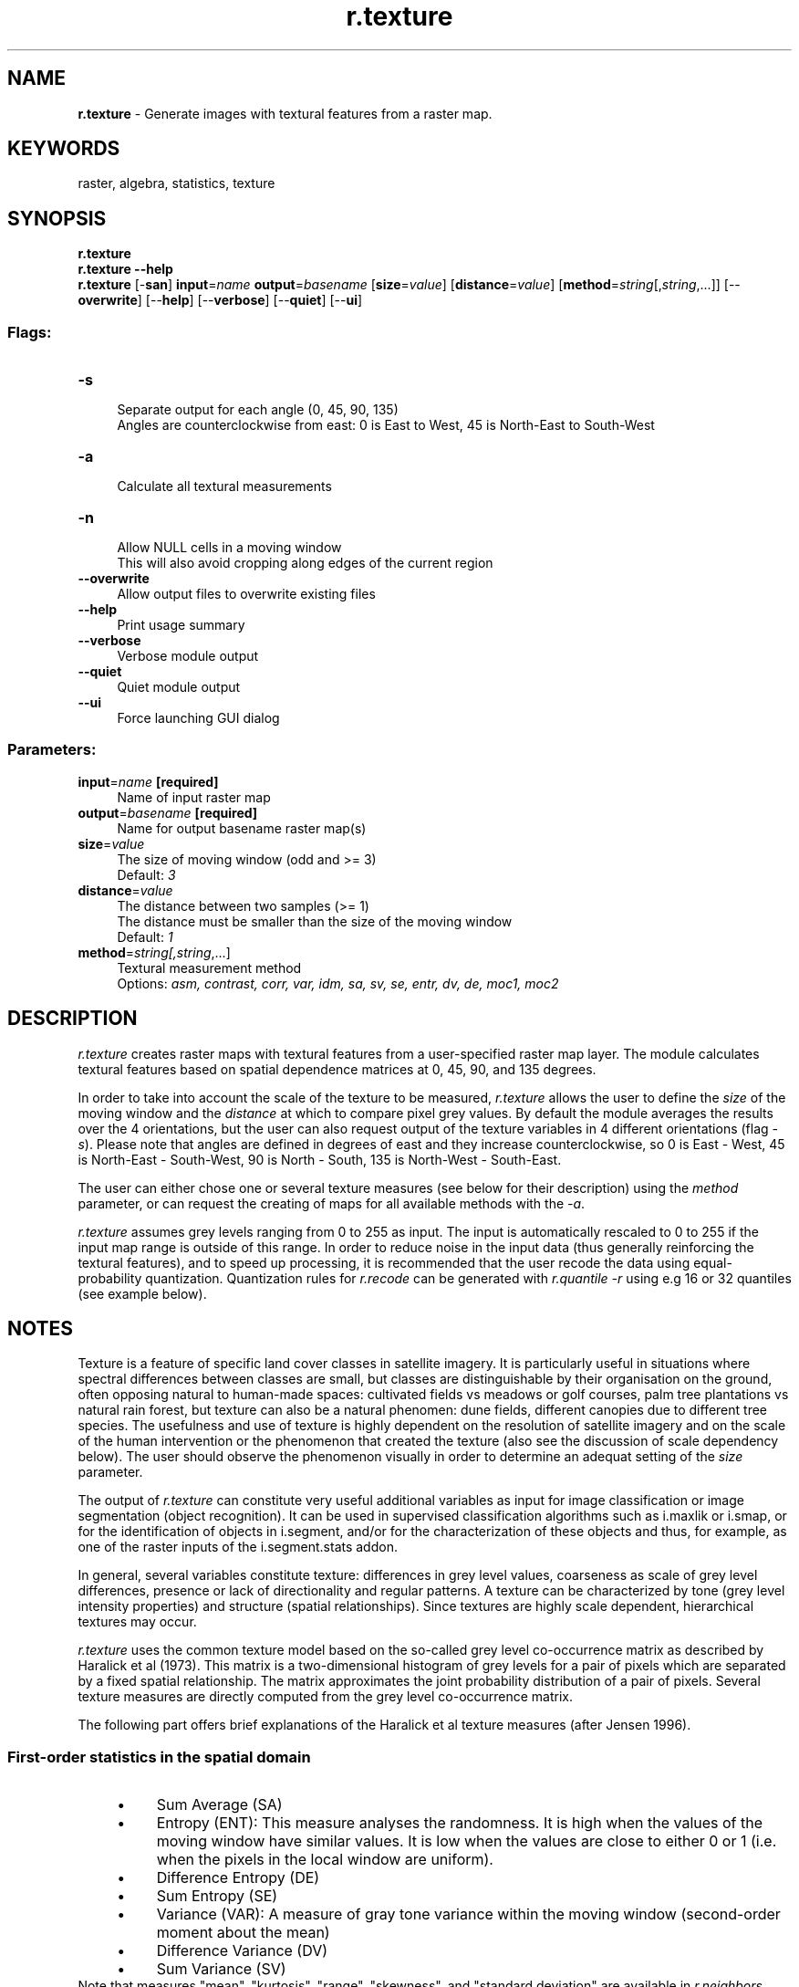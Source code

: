 .TH r.texture 1 "" "GRASS 7.8.5" "GRASS GIS User's Manual"
.SH NAME
\fI\fBr.texture\fR\fR  \- Generate images with textural features from a raster map.
.SH KEYWORDS
raster, algebra, statistics, texture
.SH SYNOPSIS
\fBr.texture\fR
.br
\fBr.texture \-\-help\fR
.br
\fBr.texture\fR [\-\fBsan\fR] \fBinput\fR=\fIname\fR \fBoutput\fR=\fIbasename\fR  [\fBsize\fR=\fIvalue\fR]   [\fBdistance\fR=\fIvalue\fR]   [\fBmethod\fR=\fIstring\fR[,\fIstring\fR,...]]   [\-\-\fBoverwrite\fR]  [\-\-\fBhelp\fR]  [\-\-\fBverbose\fR]  [\-\-\fBquiet\fR]  [\-\-\fBui\fR]
.SS Flags:
.IP "\fB\-s\fR" 4m
.br
Separate output for each angle (0, 45, 90, 135)
.br
Angles are counterclockwise from east: 0 is East to West, 45 is North\-East to South\-West
.IP "\fB\-a\fR" 4m
.br
Calculate all textural measurements
.IP "\fB\-n\fR" 4m
.br
Allow NULL cells in a moving window
.br
This will also avoid cropping along edges of the current region
.IP "\fB\-\-overwrite\fR" 4m
.br
Allow output files to overwrite existing files
.IP "\fB\-\-help\fR" 4m
.br
Print usage summary
.IP "\fB\-\-verbose\fR" 4m
.br
Verbose module output
.IP "\fB\-\-quiet\fR" 4m
.br
Quiet module output
.IP "\fB\-\-ui\fR" 4m
.br
Force launching GUI dialog
.SS Parameters:
.IP "\fBinput\fR=\fIname\fR \fB[required]\fR" 4m
.br
Name of input raster map
.IP "\fBoutput\fR=\fIbasename\fR \fB[required]\fR" 4m
.br
Name for output basename raster map(s)
.IP "\fBsize\fR=\fIvalue\fR" 4m
.br
The size of moving window (odd and >= 3)
.br
Default: \fI3\fR
.IP "\fBdistance\fR=\fIvalue\fR" 4m
.br
The distance between two samples (>= 1)
.br
The distance must be smaller than the size of the moving window
.br
Default: \fI1\fR
.IP "\fBmethod\fR=\fIstring[,\fIstring\fR,...]\fR" 4m
.br
Textural measurement method
.br
Options: \fIasm, contrast, corr, var, idm, sa, sv, se, entr, dv, de, moc1, moc2\fR
.SH DESCRIPTION
\fIr.texture\fR creates raster maps with textural features from a
user\-specified raster map layer. The module calculates textural features
based on spatial dependence matrices at 0, 45, 90, and 135
degrees.
.PP
In order to take into account the scale of the texture to be measured,
\fIr.texture\fR allows the user to define the \fIsize\fR of the moving
window and the \fIdistance\fR at which to compare pixel grey values.  By
default the module averages the results over the 4 orientations, but the user
can also request output of the texture variables in 4 different orientations
(flag \fI\-s\fR). Please note that angles are defined in degrees of east and
they increase counterclockwise, so 0 is East \- West, 45 is North\-East \-
South\-West, 90 is North \- South, 135 is North\-West \- South\-East.
.PP
The user can either chose one or several texture measures (see below for their
description) using the \fImethod\fR parameter, or can request the creating
of maps for all available methods with the \fI\-a\fR.
.PP
\fIr.texture\fR assumes grey levels ranging from 0 to 255 as input.  The
input is automatically rescaled to 0 to 255 if the input map range is outside of
this range.  In order to reduce noise in the input data (thus generally
reinforcing the textural features), and to speed up processing, it is
recommended that the user recode the data using equal\-probability quantization.
Quantization rules for \fIr.recode\fR can be generated with \fIr.quantile
\-r\fR using e.g 16 or 32 quantiles (see example below).
.SH NOTES
.PP
Texture is a feature of specific land cover classes in satellite imagery.
It is particularly useful in situations where spectral differences between
classes are small, but classes are distinguishable by their organisation on the
ground, often opposing natural to human\-made spaces: cultivated fields vs meadows
or golf courses, palm tree plantations vs natural rain forest, but texture can
also be a natural phenomen: dune fields, different canopies due to different
tree species. The usefulness and use of texture is highly dependent on the
resolution of satellite imagery and on the scale of the human intervention or
the phenomenon that created the texture (also see the discussion of scale
dependency below). The user should observe the phenomenon visually in order to
determine an adequat setting of the \fIsize\fR parameter.
.PP
The output of \fIr.texture\fR can constitute very useful additional variables
as input for image classification or image segmentation (object recognition).
It can be used in supervised classification algorithms such as
i.maxlik or i.smap,
or for the identification of objects in i.segment,
and/or for the characterization of these objects and thus, for example, as one
of the raster inputs of the
i.segment.stats addon.
.PP
In general, several variables constitute texture: differences in grey level values,
coarseness as scale of grey level differences, presence or lack of directionality
and regular patterns. A texture can be characterized by tone (grey level intensity
properties) and structure (spatial relationships). Since textures are highly scale
dependent, hierarchical textures may occur.
.PP
\fIr.texture\fR uses the common texture model based on the so\-called grey
level co\-occurrence matrix as described by Haralick et al (1973). This matrix
is a two\-dimensional histogram of grey levels for a pair of pixels which are
separated by a fixed spatial relationship. The matrix approximates the joint
probability distribution of a pair of pixels. Several texture measures are
directly computed from the grey level co\-occurrence matrix.
.PP
The following part offers brief explanations of the Haralick et al texture
measures (after Jensen 1996).
.SS First\-order statistics in the spatial domain
.RS 4n
.IP \(bu 4n
Sum Average (SA)
.IP \(bu 4n
Entropy (ENT):
This measure analyses the randomness. It is high when the values of the
moving window have similar values. It is low when the values are close
to either 0 or 1 (i.e. when the pixels in the local window are uniform).
.IP \(bu 4n
Difference Entropy (DE)
.IP \(bu 4n
Sum Entropy (SE)
.IP \(bu 4n
Variance (VAR):
A measure of gray tone variance within the moving window (second\-order
moment about the mean)
.IP \(bu 4n
Difference Variance (DV)
.IP \(bu 4n
Sum Variance (SV)
.RE
Note that measures \(dqmean\(dq, \(dqkurtosis\(dq, \(dqrange\(dq, \(dqskewness\(dq, and \(dqstandard
deviation\(dq are available in \fIr.neighbors\fR.
.SS Second\-order statistics in the spatial domain
The second\-order statistics texture model is based on the so\-called grey
level co\-occurrence matrices (GLCM; after Haralick 1979).
.RS 4n
.IP \(bu 4n
Angular Second Moment (ASM, also called Uniformity):
This is a measure of local homogeneity and the opposite of Entropy.
High values of ASM occur when the pixels in the moving window are
very similar.
.br
Note: The square root of the ASM is sometimes used as a texture measure,
and is called Energy.
.IP \(bu 4n
Inverse Difference Moment (IDM, also called Homogeneity):
This measure relates inversely to the contrast measure. It is a direct measure of the
local homogeneity of a digital image. Low values are associated with low homogeneity
and vice versa.
.IP \(bu 4n
Contrast (CON):
This measure analyses the image contrast (locally gray\-level variations) as
the linear dependency of grey levels of neighboring pixels (similarity). Typically high,
when the scale of local texture is larger than the \fIdistance\fR.
.IP \(bu 4n
Correlation (COR):
This measure  analyses the linear dependency of grey levels of neighboring
pixels. Typically high, when the scale of local texture is larger than the
\fIdistance\fR.
.IP \(bu 4n
Information Measures of Correlation (MOC)
.IP \(bu 4n
Maximal Correlation Coefficient (MCC)
.RE
.PP
The computational region should be set to the input map with
\fBg.region raster=<input map>\fR, or aligned to the input map
with \fBg.region align=<input map>\fR if only a subregion
should be analyzed.
.PP
Note that the output of \fIr.texture\fR will always be smaller than
the current region as only cells for which there are no null cells and
for which all cells of the moving window are within the current region
will contain a value. The output will thus appear cropped at the margins.
.PP
Importantly, the input raster map cannot have more than 255 categories.
.SH EXAMPLE
Calculation of Angular Second Moment of B/W orthophoto (North Carolina data set):
.br
.nf
\fC
g.region raster=ortho_2001_t792_1m \-p
# set grey level color table 0% black 100% white
r.colors ortho_2001_t792_1m color=grey
# extract grey levels
r.mapcalc \(dqortho_2001_t792_1m.greylevel = ortho_2001_t792_1m\(dq
# texture analysis
r.texture ortho_2001_t792_1m.greylevel prefix=ortho_texture method=asm \-s
# display
g.region n=221461 s=221094 w=638279 e=638694
d.shade color=ortho_texture_ASM_0 shade=ortho_2001_t792_1m
\fR
.fi
This calculates four maps (requested texture at four orientations):
ortho_texture_ASM_0, ortho_texture_ASM_45, ortho_texture_ASM_90, ortho_texture_ASM_135.
Reducing the number of gray levels (equal\-probability quantizing):
.br
.nf
\fC
g.region \-p raster=ortho_2001_t792_1m
# enter as one line or with \(rs
r.quantile input=ortho_2001_t792_1m quantiles=16 \-r | r.recode \(rs
           input=ortho_2001_t792_1m output=ortho_2001_t792_1m_q16 rules=\-
\fR
.fi
The recoded raster map can then be used as input for \fIr.texture\fR as before.
.PP
Second example: analysis of IDM (homogeneity) on a simple raster with
North\-South line pattern.
.br
.nf
\fC
# import raster
r.in.ascii in=\- output=lines << EOF
north: 9
south: 0
east: 9
west: 0
rows: 9
cols: 9
0 0 0 1 0 0 0 1 0
0 0 0 1 0 0 0 1 0
0 0 0 1 0 0 0 1 0
0 0 0 1 0 0 0 1 0
0 0 0 1 0 0 0 1 0
0 0 0 1 0 0 0 1 0
0 0 0 1 0 0 0 1 0
0 0 0 1 0 0 0 1 0
0 0 0 1 0 0 0 1 0
EOF
# adjust region to raster
g.region raster=lines
# calculate IDM (homogeneity) in all directions
r.texture \-s lines method=idm output=text_lines
\fR
.fi
.PP
The following image shows the original map, the result in East\-West direction
and the result in North\-South direction, showing how texture can depend on
direction, with texture perfectly homogeneous (value=1) in the North\-South
direction, but quite heterogeneous in East\-West direction, except for those
areas where there are three columns of equal values (as size=3).
The overlaid grid highlights that the texture measures output maps
are cropped at the margins.
.br
\fIIDM textures according to direction\fR
.SH KNOWN ISSUES
The program can run incredibly slow for large raster maps and large
moving windows (\fIsize\fR option).
.SH REFERENCES
The algorithm was implemented after Haralick et al., 1973 and 1979.
.PP
The original code was taken by permission from \fIpgmtexture\fR, part of
PBMPLUS (Copyright 1991, Jef Poskanser and Texas Agricultural Experiment
Station, employer for hire of James Darrell McCauley). Manual page
of pgmtexture.
Over the years, the source code of \fIr.texture\fR was further improved.
.RS 4n
.IP \(bu 4n
Haralick, R.M., K. Shanmugam, and I. Dinstein (1973). Textural features for
image classification. \fIIEEE Transactions on Systems, Man, and
Cybernetics\fR, SMC\-3(6):610\-621.
.IP \(bu 4n
Bouman, C. A., Shapiro, M. (1994). A Multiscale Random Field Model for
Bayesian Image Segmentation, IEEE Trans. on Image Processing, vol. 3, no. 2.
.IP \(bu 4n
Jensen, J.R. (1996). Introductory digital image processing. Prentice Hall.
ISBN 0\-13\-205840\-5
.IP \(bu 4n
Haralick, R. (May 1979). \fIStatistical and structural approaches to texture\fR,
Proceedings of the IEEE, vol. 67, No.5, pp. 786\-804
.IP \(bu 4n
Hall\-Beyer, M. (2007). The GLCM Tutorial Home Page
(Grey\-Level Co\-occurrence Matrix texture measurements). University of Calgary, Canada
.RE
.SH SEE ALSO
\fI
i.maxlik,
i.gensig,
i.smap,
i.gensigset,
i.segment.stats,
i.pca,
r.neighbors,
r.rescale
\fR
.SH AUTHORS
G. Antoniol \- RCOST (Research Centre on Software Technology \- Viale Traiano \- 82100 Benevento)
.br
C. Basco \-  RCOST (Research Centre on Software Technology \- Viale Traiano \- 82100 Benevento)
.br
M. Ceccarelli \- Facolta di Scienze, Universita del Sannio, Benevento
.br
Markus Metz (correction and optimization of the initial version)
.br
Moritz Lennert (documentation)
.SH SOURCE CODE
.PP
Available at: r.texture source code (history)
.PP
Main index |
Raster index |
Topics index |
Keywords index |
Graphical index |
Full index
.PP
© 2003\-2020
GRASS Development Team,
GRASS GIS 7.8.5 Reference Manual
